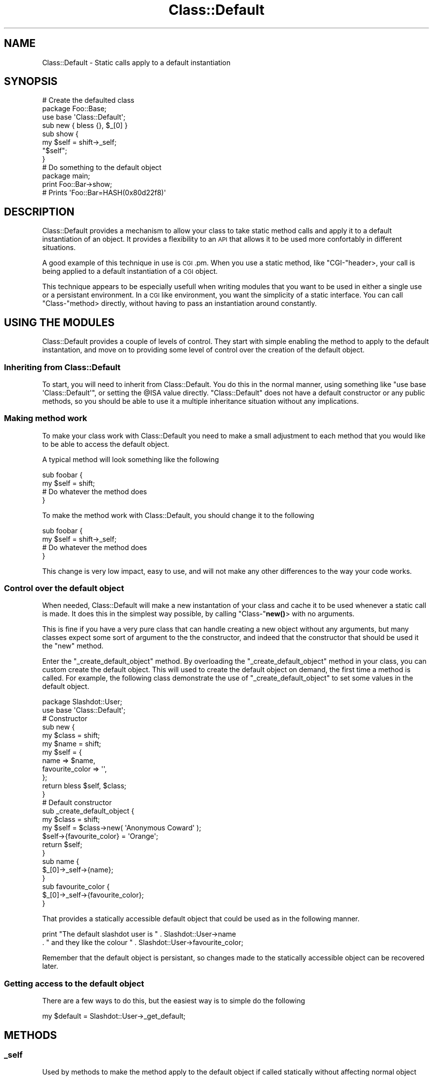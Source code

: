 .\" Automatically generated by Pod::Man 4.14 (Pod::Simple 3.40)
.\"
.\" Standard preamble:
.\" ========================================================================
.de Sp \" Vertical space (when we can't use .PP)
.if t .sp .5v
.if n .sp
..
.de Vb \" Begin verbatim text
.ft CW
.nf
.ne \\$1
..
.de Ve \" End verbatim text
.ft R
.fi
..
.\" Set up some character translations and predefined strings.  \*(-- will
.\" give an unbreakable dash, \*(PI will give pi, \*(L" will give a left
.\" double quote, and \*(R" will give a right double quote.  \*(C+ will
.\" give a nicer C++.  Capital omega is used to do unbreakable dashes and
.\" therefore won't be available.  \*(C` and \*(C' expand to `' in nroff,
.\" nothing in troff, for use with C<>.
.tr \(*W-
.ds C+ C\v'-.1v'\h'-1p'\s-2+\h'-1p'+\s0\v'.1v'\h'-1p'
.ie n \{\
.    ds -- \(*W-
.    ds PI pi
.    if (\n(.H=4u)&(1m=24u) .ds -- \(*W\h'-12u'\(*W\h'-12u'-\" diablo 10 pitch
.    if (\n(.H=4u)&(1m=20u) .ds -- \(*W\h'-12u'\(*W\h'-8u'-\"  diablo 12 pitch
.    ds L" ""
.    ds R" ""
.    ds C` ""
.    ds C' ""
'br\}
.el\{\
.    ds -- \|\(em\|
.    ds PI \(*p
.    ds L" ``
.    ds R" ''
.    ds C`
.    ds C'
'br\}
.\"
.\" Escape single quotes in literal strings from groff's Unicode transform.
.ie \n(.g .ds Aq \(aq
.el       .ds Aq '
.\"
.\" If the F register is >0, we'll generate index entries on stderr for
.\" titles (.TH), headers (.SH), subsections (.SS), items (.Ip), and index
.\" entries marked with X<> in POD.  Of course, you'll have to process the
.\" output yourself in some meaningful fashion.
.\"
.\" Avoid warning from groff about undefined register 'F'.
.de IX
..
.nr rF 0
.if \n(.g .if rF .nr rF 1
.if (\n(rF:(\n(.g==0)) \{\
.    if \nF \{\
.        de IX
.        tm Index:\\$1\t\\n%\t"\\$2"
..
.        if !\nF==2 \{\
.            nr % 0
.            nr F 2
.        \}
.    \}
.\}
.rr rF
.\" ========================================================================
.\"
.IX Title "Class::Default 3"
.TH Class::Default 3 "2007-11-16" "perl v5.32.0" "User Contributed Perl Documentation"
.\" For nroff, turn off justification.  Always turn off hyphenation; it makes
.\" way too many mistakes in technical documents.
.if n .ad l
.nh
.SH "NAME"
Class::Default \- Static calls apply to a default instantiation
.SH "SYNOPSIS"
.IX Header "SYNOPSIS"
.Vb 2
\&  # Create the defaulted class
\&  package Foo::Base;
\&  
\&  use base \*(AqClass::Default\*(Aq;
\&  
\&  sub new { bless {}, $_[0] }
\&  
\&  sub show {
\&      my $self = shift\->_self;  
\&      "$self";
\&  }
\&  
\&  # Do something to the default object
\&  
\&  package main;
\&  
\&  print Foo::Bar\->show;
\&  
\&  # Prints \*(AqFoo::Bar=HASH(0x80d22f8)\*(Aq
.Ve
.SH "DESCRIPTION"
.IX Header "DESCRIPTION"
Class::Default provides a mechanism to allow your class to take static method
calls and apply it to a default instantiation of an object. It provides a
flexibility to an \s-1API\s0 that allows it to be used more confortably in
different situations.
.PP
A good example of this technique in use is \s-1CGI\s0.pm. When you use a static
method, like \f(CW\*(C`CGI\-\*(C'\fRheader>, your call is being applied to a default
instantiation of a \s-1CGI\s0 object.
.PP
This technique appears to be especially usefull when writing modules that you
want to be used in either a single use or a persistant environment. In a \s-1CGI\s0
like environment, you want the simplicity of a static interface. You can
call \f(CW\*(C`Class\-\*(C'\fRmethod> directly, without having to pass an instantiation 
around constantly.
.SH "USING THE MODULES"
.IX Header "USING THE MODULES"
Class::Default provides a couple of levels of control. They start with simple
enabling the method to apply to the default instantation, and move on to 
providing some level of control over the creation of the default object.
.SS "Inheriting from Class::Default"
.IX Subsection "Inheriting from Class::Default"
To start, you will need to inherit from Class::Default. You do this in the
normal manner, using something like \f(CW\*(C`use base \*(AqClass::Default\*(Aq\*(C'\fR, or setting
the \f(CW@ISA\fR value directly. \f(CW\*(C`Class::Default\*(C'\fR does not have a default
constructor or any public methods, so you should be able to use it a
multiple inheritance situation without any implications.
.SS "Making method work"
.IX Subsection "Making method work"
To make your class work with Class::Default you need to make a small 
adjustment to each method that you would like to be able to access the 
default object.
.PP
A typical method will look something like the following
.PP
.Vb 2
\&  sub foobar {
\&      my $self = shift;
\&      
\&      # Do whatever the method does
\&  }
.Ve
.PP
To make the method work with Class::Default, you should change it to 
the following
.PP
.Vb 2
\&  sub foobar {
\&      my $self = shift\->_self;
\&      
\&      # Do whatever the method does
\&  }
.Ve
.PP
This change is very low impact, easy to use, and will not make any other
differences to the way your code works.
.SS "Control over the default object"
.IX Subsection "Control over the default object"
When needed, Class::Default will make a new instantation of your class
and cache it to be used whenever a static call is made. It does this in
the simplest way possible, by calling \f(CW\*(C`Class\-\*(C'\fR\fBnew()\fR> with no arguments.
.PP
This is fine if you have a very pure class that can handle creating a
new object without any arguments, but many classes expect some sort of
argument to the the constructor, and indeed that the constructor that
should be used it the \f(CW\*(C`new\*(C'\fR method.
.PP
Enter the \f(CW\*(C`_create_default_object\*(C'\fR method. By overloading the 
\&\f(CW\*(C`_create_default_object\*(C'\fR method in your class, you can custom create the
default object. This will used to create the default object on demand, the
first time a method is called. For example, the following class demonstrate 
the use of \f(CW\*(C`_create_default_object\*(C'\fR to set some values in the default 
object.
.PP
.Vb 1
\&  package Slashdot::User;
\&  
\&  use base \*(AqClass::Default\*(Aq;
\&  
\&  # Constructor
\&  sub new {
\&        my $class = shift;
\&        my $name = shift;
\&        
\&        my $self = {
\&                name => $name,
\&                favourite_color => \*(Aq\*(Aq,
\&        };
\&        
\&        return bless $self, $class;
\&  }
\&  
\&  # Default constructor
\&  sub _create_default_object {
\&        my $class = shift;
\&        
\&        my $self = $class\->new( \*(AqAnonymous Coward\*(Aq );
\&        $self\->{favourite_color} = \*(AqOrange\*(Aq;
\&        
\&        return $self;
\&  }
\&  
\&  sub name {
\&        $_[0]\->_self\->{name};
\&  }
\&  
\&  sub favourite_color {
\&        $_[0]\->_self\->{favourite_color};
\&  }
.Ve
.PP
That provides a statically accessible default object that could be used as in
the following manner.
.PP
.Vb 2
\&  print "The default slashdot user is " . Slashdot::User\->name
\&      . " and they like the colour " . Slashdot::User\->favourite_color;
.Ve
.PP
Remember that the default object is persistant, so changes made to the
statically accessible object can be recovered later.
.SS "Getting access to the default object"
.IX Subsection "Getting access to the default object"
There are a few ways to do this, but the easiest way is to simple do
the following
.PP
.Vb 1
\&  my $default = Slashdot::User\->_get_default;
.Ve
.SH "METHODS"
.IX Header "METHODS"
.SS "_self"
.IX Subsection "_self"
Used by methods to make the method apply to the default object if called
statically without affecting normal object methods.
.SS "_class"
.IX Subsection "_class"
The \f(CW\*(C`_class\*(C'\fR method provides the opposite of the \f(CW\*(C`_self\*(C'\fR method. Instead
of always getting an object, \f(CW\*(C`_class\*(C'\fR will always get the class name, so
a method can be guarenteed to run in a static context. This is not 
essential to the use of a \f(CW\*(C`Class::Default\*(C'\fR module, but is provided as a
convenience.
.SS "_get_default"
.IX Subsection "_get_default"
Used to get the default object directly.
.SS "_create_default_object"
.IX Subsection "_create_default_object"
To be overloaded by your class to set any properties to the default
object at creation time.
.SH "BUGS"
.IX Header "BUGS"
No known bugs, but suggestions are welcome
.SH "SUPPORT"
.IX Header "SUPPORT"
Bugs should be reported via the \s-1CPAN\s0 bug tracker at
.PP
<http://rt.cpan.org/NoAuth/ReportBug.html?Queue=Class\-Default>
.PP
For other issues, contact the author
.SH "AUTHOR"
.IX Header "AUTHOR"
Adam Kennedy <adamk@cpan.org>
.SH "SEE ALSO"
.IX Header "SEE ALSO"
<http://ali.as/>, Class::Singleton
.SH "COPYRIGHT"
.IX Header "COPYRIGHT"
Copyright (c) 2002 \- 2006 Adam Kennedy.
.PP
This program is free software; you can redistribute
it and/or modify it under the same terms as Perl itself.
.PP
The full text of the license can be found in the
\&\s-1LICENSE\s0 file included with this module.
